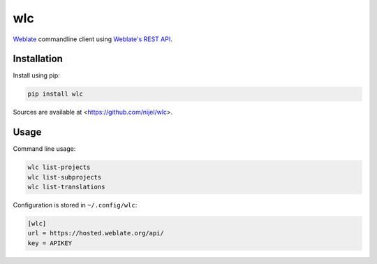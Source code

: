 wlc
===

`Weblate`_ commandline client using `Weblate's REST API`_.

.. _Weblate's REST API: https://docs.weblate.org/en/latest/api.html
.. _Weblate: https://weblate.org/

.. image:: https://travis-ci.org/nijel/wlc.svg?branch=master
    :target: https://travis-ci.org/nijel/wlc
    :alt: Build Status

.. image:: https://landscape.io/github/nijel/wlc/master/landscape.svg?style=flat
    :target: https://landscape.io/github/nijel/wlc/master
    :alt: Code Health

.. image:: http://codecov.io/github/nijel/wlc/coverage.svg?branch=master
    :target: http://codecov.io/github/nijel/wlc?branch=master
    :alt: Code coverage

.. image:: https://img.shields.io/pypi/dm/wlc.svg
    :target: https://pypi.python.org/pypi/wlc
    :alt: PyPI package

.. image:: https://hosted.weblate.org/widgets/weblate/-/svg-badge.svg
    :alt: Translation status
    :target: https://hosted.weblate.org/engage/weblate/?utm_source=widget

Installation
------------

Install using pip:

.. code-block:: sh

    pip install wlc

Sources are available at <https://github.com/nijel/wlc>.

Usage
-----

Command line usage:

.. code-block:: sh

    wlc list-projects
    wlc list-subprojects
    wlc list-translations

Configuration is stored in ``~/.config/wlc``:

.. code-block:: ini

    [wlc]
    url = https://hosted.weblate.org/api/
    key = APIKEY

